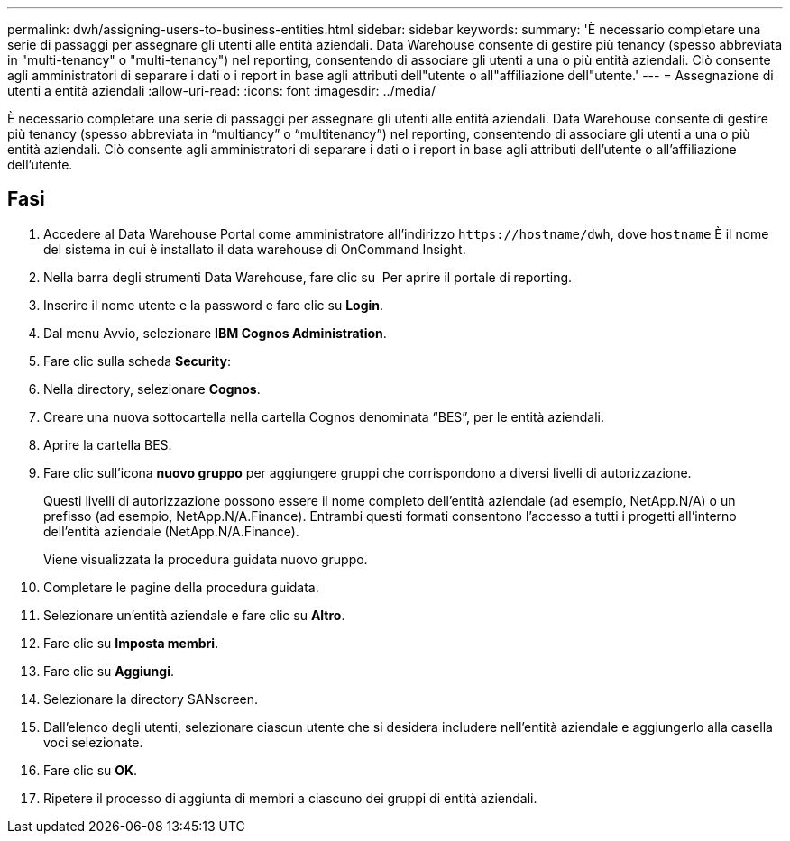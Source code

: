 ---
permalink: dwh/assigning-users-to-business-entities.html 
sidebar: sidebar 
keywords:  
summary: 'È necessario completare una serie di passaggi per assegnare gli utenti alle entità aziendali. Data Warehouse consente di gestire più tenancy (spesso abbreviata in "multi-tenancy" o "multi-tenancy") nel reporting, consentendo di associare gli utenti a una o più entità aziendali. Ciò consente agli amministratori di separare i dati o i report in base agli attributi dell"utente o all"affiliazione dell"utente.' 
---
= Assegnazione di utenti a entità aziendali
:allow-uri-read: 
:icons: font
:imagesdir: ../media/


[role="lead"]
È necessario completare una serie di passaggi per assegnare gli utenti alle entità aziendali. Data Warehouse consente di gestire più tenancy (spesso abbreviata in "`multiancy`" o "`multitenancy`") nel reporting, consentendo di associare gli utenti a una o più entità aziendali. Ciò consente agli amministratori di separare i dati o i report in base agli attributi dell'utente o all'affiliazione dell'utente.



== Fasi

. Accedere al Data Warehouse Portal come amministratore all'indirizzo `+https://hostname/dwh+`, dove `hostname` È il nome del sistema in cui è installato il data warehouse di OnCommand Insight.
. Nella barra degli strumenti Data Warehouse, fare clic su image:../media/oci-reporting-portal-icon.gif[""] Per aprire il portale di reporting.
. Inserire il nome utente e la password e fare clic su *Login*.
. Dal menu Avvio, selezionare *IBM Cognos Administration*.
. Fare clic sulla scheda *Security*:
. Nella directory, selezionare *Cognos*.
. Creare una nuova sottocartella nella cartella Cognos denominata "`BES`", per le entità aziendali.
. Aprire la cartella BES.
. Fare clic sull'icona *nuovo gruppo* per aggiungere gruppi che corrispondono a diversi livelli di autorizzazione.
+
Questi livelli di autorizzazione possono essere il nome completo dell'entità aziendale (ad esempio, NetApp.N/A) o un prefisso (ad esempio, NetApp.N/A.Finance). Entrambi questi formati consentono l'accesso a tutti i progetti all'interno dell'entità aziendale (NetApp.N/A.Finance).

+
Viene visualizzata la procedura guidata nuovo gruppo.

. Completare le pagine della procedura guidata.
. Selezionare un'entità aziendale e fare clic su *Altro*.
. Fare clic su *Imposta membri*.
. Fare clic su *Aggiungi*.
. Selezionare la directory SANscreen.
. Dall'elenco degli utenti, selezionare ciascun utente che si desidera includere nell'entità aziendale e aggiungerlo alla casella voci selezionate.
. Fare clic su *OK*.
. Ripetere il processo di aggiunta di membri a ciascuno dei gruppi di entità aziendali.

